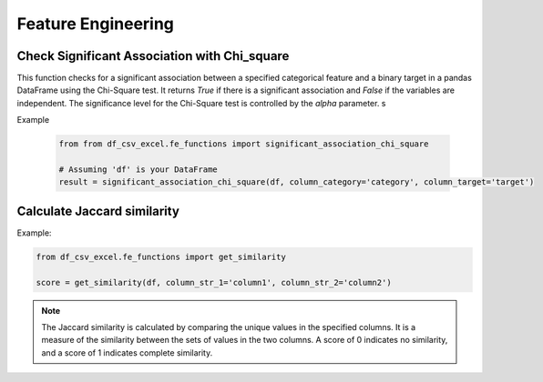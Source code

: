 Feature Engineering
========================

Check Significant Association with Chi_square
------------------------

This function checks for a significant association between a specified categorical feature and a binary target in a pandas DataFrame using the Chi-Square test. It returns `True` if there is a significant association and `False` if the variables are independent. The significance level for the Chi-Square test is controlled by the `alpha` parameter.
s

.. function:: significant_association_chi_square(df, column_category, column_target, alpha=0.05)

   Check for significant association between a categorical feature and a binary target using the Chi-Square test.

   :param df: The pandas DataFrame containing the data.
   :type df: :class:`pandas.DataFrame`

   :param column_category: The name of the categorical feature column.
   :type column_category: :class:`str`

   :param column_target: The name of the binary target column.
   :type column_target: :class:`str`

   :param alpha: The significance level for the Chi-Square test.
   :type alpha: :class:`float`, optional, default: 0.05

   :return: True if there is a significant association, False if the variables are independent.
   :rtype: :class:`bool`

   :raises ValueError: If one or more specified columns are not found in the DataFrame.

Example

   .. code-block:: python

      from from df_csv_excel.fe_functions import significant_association_chi_square

      # Assuming 'df' is your DataFrame
      result = significant_association_chi_square(df, column_category='category', column_target='target')



Calculate Jaccard similarity
------------------------

.. function:: get_similarity(df, column_str_1, column_str_2)

   This function is to calculate Jaccard similarity scores between two specified columns in a DataFrame.
   
   :param df: The input DataFrame.
   :type df: pandas.DataFrame

   :param column_str_1: The name of the first column.
   :type column_str_1: str

   :param column_str_2: The name of the second column.
   :type column_str_2: str

   :return: An array of Jaccard similarity scores.
   :rtype: numpy.ndarray

   :raises ValueError: If the DataFrame is empty or if one or more specified columns are not found.


Example:

.. code-block:: python

   from df_csv_excel.fe_functions import get_similarity

   score = get_similarity(df, column_str_1='column1', column_str_2='column2')


.. note::

   The Jaccard similarity is calculated by comparing the unique values in the specified columns. It is a
   measure of the similarity between the sets of values in the two columns.
   A score of 0 indicates no similarity, and a score of 1 indicates complete similarity.
